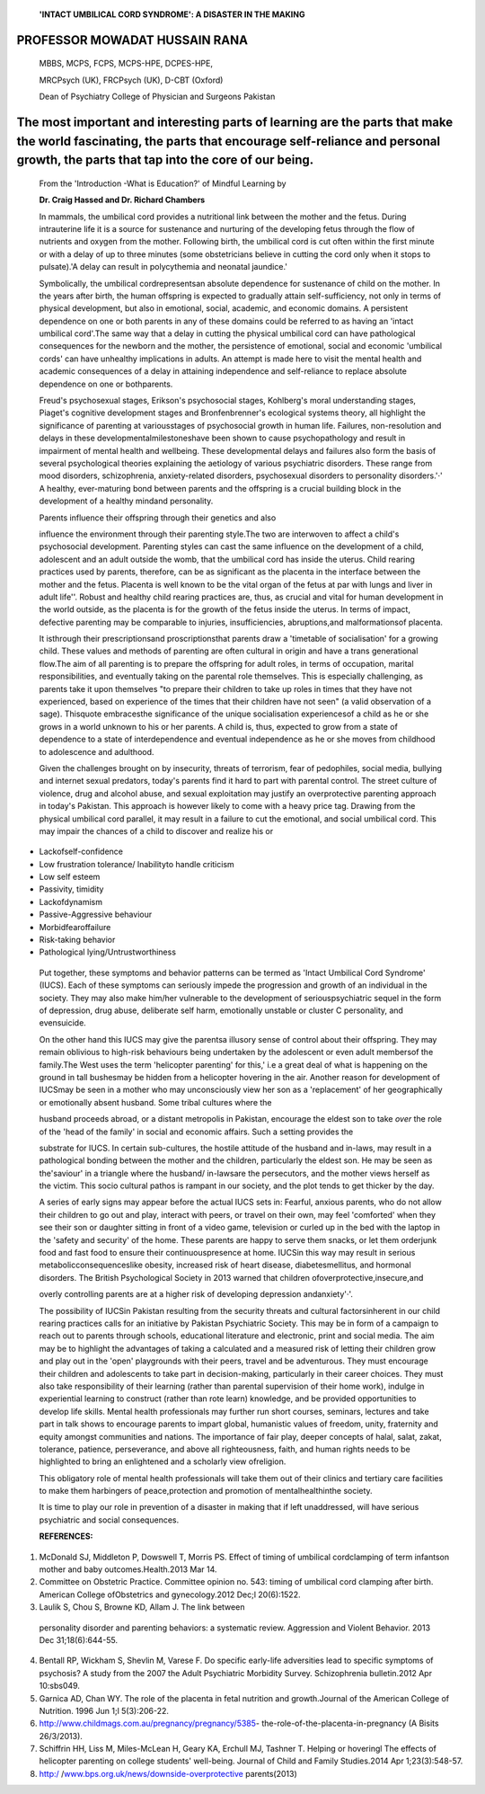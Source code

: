    **'INTACT UMBILICAL CORD SYNDROME': A DISASTER IN THE MAKING**

PROFESSOR MOWADAT HUSSAIN RANA
==============================

   MBBS, MCPS, FCPS, MCPS-HPE, DCPES-HPE,

   MRCPsych (UK), FRCPsych (UK), D-CBT (Oxford)

   Dean of Psychiatry College of Physician and Surgeons Pakistan

The most important and interesting parts of learning are the parts that make the world fascinating, the parts that encourage self-reliance and personal growth, the parts that tap into the core of our being.
==============================================================================================================================================================================================================

   From the 'Introduction -What is Education?' of Mindful Learning by

   **Dr. Craig Hassed and Dr. Richard Chambers**

   In mammals, the umbilical cord provides a nutritional link between
   the mother and the fetus. During intrauterine life it is a source for
   sustenance and nurturing of the developing fetus through the flow of
   nutrients and oxygen from the mother. Following birth, the umbilical
   cord is cut often within the first minute or with a delay of up to
   three minutes (some obstetricians believe in cutting the cord only
   when it stops to pulsate).'A delay can result in polycythemia and
   neonatal jaundice.'

   Symbolically, the umbilical cordrepresentsan absolute dependence for
   sustenance of child on the mother. In the years after birth, the
   human offspring is expected to gradually attain self-sufficiency, not
   only in terms of physical development, but also in emotional, social,
   academic, and economic domains. A persistent dependence on one or
   both parents in any of these domains could be referred to as having
   an 'intact umbilical cord'.The same way that a delay in cutting the
   physical umbilical cord can have pathological consequences for the
   newborn and the mother, the persistence of emotional, social and
   economic 'umbilical cords' can have unhealthy implications in adults.
   An attempt is made here to visit the mental health and academic
   consequences of a delay in attaining independence and self-reliance
   to replace absolute dependence on one or bothparents.

   Freud's psychosexual stages, Erikson's psychosocial stages,
   Kohlberg's moral understanding stages, Piaget's cognitive development
   stages and Bronfenbrenner's ecological systems theory, all highlight
   the significance of parenting at variousstages of psychosocial growth
   in human life. Failures, non-resolution and delays in these
   developmentalmilestoneshave been shown to cause psychopathology and
   result in impairment of mental health and wellbeing. These
   developmental delays and failures also form the basis of several
   psychological theories explaining the aetiology of various
   psychiatric disorders. These range from mood disorders,
   schizophrenia, anxiety-related disorders, psychosexual disorders to
   personality disorders.'·' A healthy, ever-maturing bond between
   parents and the offspring is a crucial building block in the
   development of a healthy mindand personality.

   Parents influence their offspring through their genetics and also

   influence the environment through their parenting style.The two are
   interwoven to affect a child's psychosocial development. Parenting
   styles can cast the same influence on the development of a child,
   adolescent and an adult outside the womb, that the umbilical cord has
   inside the uterus. Child rearing practices used by parents,
   therefore, can be as significant as the placenta in the interface
   between the mother and the fetus. Placenta is well known to be the
   vital organ of the fetus at par with lungs and liver in adult life''.
   Robust and healthy child rearing practices are, thus, as crucial and
   vital for human development in the world outside, as the placenta is
   for the growth of the fetus inside the uterus. In terms of impact,
   defective parenting may be comparable to injuries, insufficiencies,
   abruptions,and malformationsof placenta.

   It isthrough their prescriptionsand proscriptionsthat parents draw a
   'timetable of socialisation' for a growing child. These values and
   methods of parenting are often cultural in origin and have a trans­
   generational flow.The aim of all parenting is to prepare the
   offspring for adult roles, in terms of occupation, marital
   responsibilities, and eventually taking on the parental role
   themselves. This is especially challenging, as parents take it upon
   themselves "to prepare their children to take up roles in times that
   they have not experienced, based on experience of the times that
   their children have not seen" (a valid observation of a sage).
   Thisquote embracesthe significance of the unique socialisation
   experiencesof a child as he or she grows in a world unknown to his or
   her parents. A child is, thus, expected to grow from a state of
   dependence to a state of interdependence and eventual independence as
   he or she moves from childhood to adolescence and adulthood.

   Given the challenges brought on by insecurity, threats of terrorism,
   fear of pedophiles, social media, bullying and internet sexual
   predators, today's parents find it hard to part with parental
   control. The street culture of violence, drug and alcohol abuse, and
   sexual exploitation may justify an overprotective parenting approach
   in today's Pakistan. This approach is however likely to come with a
   heavy price tag. Drawing from the physical umbilical cord parallel,
   it may result in a failure to cut the emotional, and social umbilical
   cord. This may impair the chances of a child to discover and realize
   his or

.. image:: media/image1.png

   *PAGE06 JANUARY-MARCH 2076* I *VOLUME 13 NUMBER 1*

   her true and divine potential. The attempts of insecure Pakistani
   parents to continue to infiuence, shape and determine the cognitive
   and experiential world of a growing adult may be considered an Intact
   Umbilical Cord. The resulting syndrome may have serious psychosocial
   consequences. This overprotective, over-bearing and relentless
   parenting may obstruct the re-socialisation and neo­ socialisation
   experiences required for adult occupational and social roles offuture
   generation of our country.

   Some of the expected changes in behavior that may ensue with an
   'Intact Umbilical Cord' areas follows:

-  Lackofself-confidence

-  Low frustration tolerance/ lnabilityto handle criticism

-  Low self esteem

-  Passivity, timidity

-  Lackofdynamism

-  Passive-Aggressive behaviour

-  Morbidfearoffailure

-  Risk-taking behavior

-  Pathological lying/Untrustworthiness

..

   Put together, these symptoms and behavior patterns can be termed as
   'Intact Umbilical Cord Syndrome' (IUCS). Each of these symptoms can
   seriously impede the progression and growth of an individual in the
   society. They may also make him/her vulnerable to the development of
   seriouspsychiatric sequel in the form of depression, drug abuse,
   deliberate self harm, emotionally unstable or cluster C personality,
   and evensuicide.

   On the other hand this IUCS may give the parentsa illusory sense of
   control about their offspring. They may remain oblivious to high-risk
   behaviours being undertaken by the adolescent or even adult membersof
   the family.The West uses the term 'helicopter parenting' for this,'
   i.e a great deal of what is happening on the ground in tall bushesmay
   be hidden from a helicopter hovering in the air. Another reason for
   development of IUCSmay be seen in a mother who may unconsciously view
   her son as a 'replacement' of her geographically or emotionally
   absent husband. Some tribal cultures where the

   husband proceeds abroad, or a distant metropolis in Pakistan,
   encourage the eldest son to take *over* the role of the 'head of the
   family' in social and economic affairs. Such a setting provides the

   substrate for IUCS. In certain sub-cultures, the hostile attitude of
   the husband and in-laws, may result in a pathological bonding between
   the mother and the children, particularly the eldest son. He may be
   seen as the'saviour' in a triangle where the husband/ in-lawsare the
   persecutors, and the mother views herself as the victim. This socio­
   cultural pathos is rampant in our society, and the plot tends to get
   thicker by the day.

   A series of early signs may appear before the actual IUCS sets in:
   Fearful, anxious parents, who do not allow their children to go out
   and play, interact with peers, or travel on their own, may feel
   'comforted' when they see their son or daughter sitting in front of a
   video game, television or curled up in the bed with the laptop in the
   'safety and security' of the home. These parents are happy to serve
   them snacks, or let them orderjunk food and fast food to ensure their
   continuouspresence at home. IUCSin this way may result in serious
   metabolicconsequenceslike obesity, increased risk of heart disease,
   diabetesmellitus, and hormonal disorders. The British Psychological
   Society in 2013 warned that children ofoverprotective,insecure,and

   overly controlling parents are at a higher risk of developing
   depression andanxiety'·'.

   The possibility of IUCSin Pakistan resulting from the security
   threats and cultural factorsinherent in our child rearing practices
   calls for an initiative by Pakistan Psychiatric Society. This may be
   in form of a campaign to reach out to parents through schools,
   educational literature and electronic, print and social media. The
   aim may be to highlight the advantages of taking a calculated and a
   measured risk of letting their children grow and play out in the
   'open' playgrounds with their peers, travel and be adventurous. They
   must encourage their children and adolescents to take part in
   decision-making, particularly in their career choices. They must also
   take responsibility of their learning (rather than parental
   supervision of their home work), indulge in experiential learning to
   construct (rather than rote learn) knowledge, and be provided
   opportunities to develop life skills. Mental health professionals may
   further run short courses, seminars, lectures and take part in talk
   shows to encourage parents to impart global, humanistic values of
   freedom, unity, fraternity and equity amongst communities and
   nations. The importance of fair­ play, deeper concepts of halal,
   salat, zakat, tolerance, patience, perseverance, and above all
   righteousness, faith, and human rights needs to be highlighted to
   bring an enlightened and a scholarly view ofreligion.

   This obligatory role of mental health professionals will take them
   out of their clinics and tertiary care facilities to make them
   harbingers of peace,protection and promotion of mentalhealthinthe
   society.

   It is time to play our role in prevention of a disaster in making
   that if left unaddressed, will have serious psychiatric and social
   consequences.

   **REFERENCES:**

1. McDonald SJ, Middleton P, Dowswell T, Morris PS. Effect of timing of
   umbilical cordclamping of term infantson mother and baby
   outcomes.Health.2013 Mar 14.

2. Committee on Obstetric Practice. Committee opinion no. 543: timing of
   umbilical cord clamping after birth. American College ofObstetrics
   and gynecology.2012 Dec;l 20(6):1522.

3. Laulik S, Chou S, Browne KD, Allam J. The link between

..

   personality disorder and parenting behaviors: a systematic review.
   Aggression and Violent Behavior. 2013 Dec 31;18(6):644-55.

4. Bentall RP, Wickham S, Shevlin M, Varese F. Do specific early-life
   adversities lead to specific symptoms of psychosis? A study from the
   2007 the Adult Psychiatric Morbidity Survey. Schizophrenia
   bulletin.2012 Apr 10:sbs049.

5. Garnica AD, Chan WY. The role of the placenta in fetal nutrition and
   growth.Journal of the American College of Nutrition. 1996 Jun 1;l
   5(3):206-22.

6. http://www.childmags.com.au/pregnancy/pregnancy/5385-
   the-role-of-the-placenta-in-pregnancy (A Bisits 26/3/2013).

7. Schiffrin HH, Liss M, Miles-McLean H, Geary KA, Erchull MJ, Tashner
   T. Helping or hoveringl The effects of helicopter parenting on
   college students' well-being. Journal of Child and Family
   Studies.2014 Apr 1;23(3):548-57.

8. http:/
   /`www.bps.org.uk/news/downside-overprotective <http://www.bps.org.uk/news/downside-overprotective>`__\ ­
   parents(2013)

.. image:: media/image2.png

   *JANUARY-MARCH 2016* I *VOLUME 13 NUMBER 1 PAGE07*
